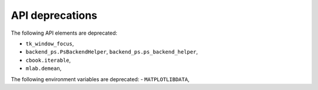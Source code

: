 API deprecations
````````````````

The following API elements are deprecated:

- ``tk_window_focus``,
- ``backend_ps.PsBackendHelper``, ``backend_ps.ps_backend_helper``,
- ``cbook.iterable``,
- ``mlab.demean``,

The following environment variables are deprecated:
- ``MATPLOTLIBDATA``,
